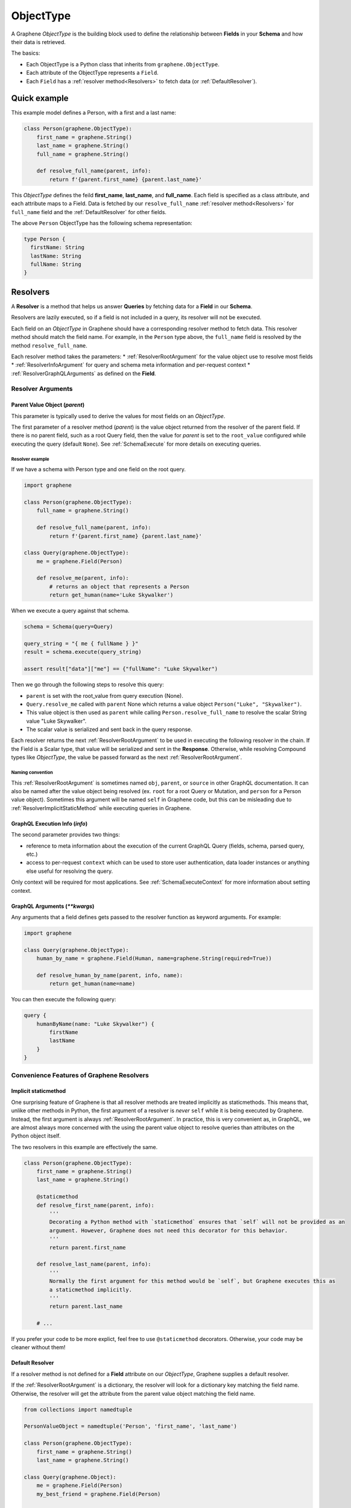 .. _ObjectType:

ObjectType
==========

A Graphene *ObjectType* is the building block used to define the relationship between **Fields** in your **Schema** and how their data is retrieved.

The basics:

- Each ObjectType is a Python class that inherits from ``graphene.ObjectType``.
- Each attribute of the ObjectType represents a ``Field``.
- Each ``Field`` has a :ref:`resolver method<Resolvers>` to fetch data (or :ref:`DefaultResolver`).

Quick example
-------------

This example model defines a Person, with a first and a last name:

.. code:: python

    class Person(graphene.ObjectType):
        first_name = graphene.String()
        last_name = graphene.String()
        full_name = graphene.String()

        def resolve_full_name(parent, info):
            return f'{parent.first_name} {parent.last_name}'

This *ObjectType* defines the feild **first\_name**, **last\_name**, and **full\_name**. Each field is specified as a class attribute, and each attribute maps to a Field. Data is fetched by our ``resolve_full_name`` :ref:`resolver method<Resolvers>` for ``full_name`` field and the :ref:`DefaultResolver` for other fields.

The above ``Person`` ObjectType has the following schema representation:

.. code::

    type Person {
      firstName: String
      lastName: String
      fullName: String
    }

.. _Resolvers:

Resolvers
---------

A **Resolver** is a method that helps us answer **Queries** by fetching data for a **Field** in our **Schema**.

Resolvers are lazily executed, so if a field is not included in a query, its resolver will not be executed.

Each field on an *ObjectType* in Graphene should have a corresponding resolver method to fetch data. This resolver method should match the field name. For example, in the ``Person`` type above, the ``full_name`` field is resolved by the method ``resolve_full_name``.

Each resolver method takes the parameters:
* :ref:`ResolverRootArgument` for the value object use to resolve most fields
* :ref:`ResolverInfoArgument` for query and schema meta information and per-request context
* :ref:`ResolverGraphQLArguments` as defined on the **Field**.

.. _ResolverArguments:

Resolver Arguments
~~~~~~~~~~~~~~~~~~

.. _ResolverRootArgument:

Parent Value Object (*parent*)
******************************

This parameter is typically used to derive the values for most fields on an *ObjectType*.

The first parameter of a resolver method (*parent*) is the value object returned from the resolver of the parent field. If there is no parent field, such as a root Query field, then the value for *parent* is set to the ``root_value`` configured while executing the query (default ``None``). See :ref:`SchemaExecute` for more details on executing queries.

Resolver example
^^^^^^^^^^^^^^^^

If we have a schema with Person type and one field on the root query.

.. code:: python

    import graphene

    class Person(graphene.ObjectType):
        full_name = graphene.String()

        def resolve_full_name(parent, info):
            return f'{parent.first_name} {parent.last_name}'

    class Query(graphene.ObjectType):
        me = graphene.Field(Person)

        def resolve_me(parent, info):
            # returns an object that represents a Person
            return get_human(name='Luke Skywalker')

When we execute a query against that schema.

.. code:: python

    schema = Schema(query=Query)

    query_string = "{ me { fullName } }"
    result = schema.execute(query_string)

    assert result["data"]["me"] == {"fullName": "Luke Skywalker")

Then we go through the following steps to resolve this query:

* ``parent`` is set with the root_value from query execution (None).
* ``Query.resolve_me`` called with ``parent`` None which returns a value object ``Person("Luke", "Skywalker")``.
* This value object is then used as ``parent`` while calling ``Person.resolve_full_name`` to resolve the scalar String value "Luke Skywalker".
* The scalar value is serialized and sent back in the query response.

Each resolver returns the next :ref:`ResolverRootArgument` to be used in executing the following resolver in the chain. If the Field is a Scalar type, that value will be serialized and sent in the **Response**. Otherwise, while resolving Compound types like *ObjectType*, the value be passed forward as the next :ref:`ResolverRootArgument`.

Naming convention
^^^^^^^^^^^^^^^^^

This :ref:`ResolverRootArgument` is sometimes named ``obj``, ``parent``, or ``source`` in other GraphQL documentation. It can also be named after the value object being resolved (ex. ``root`` for a root Query or Mutation, and ``person`` for a Person value object). Sometimes this argument will be named ``self`` in Graphene code, but this can be misleading due to :ref:`ResolverImplicitStaticMethod` while executing queries in Graphene.

.. _ResolverInfoArgument:

GraphQL Execution Info (*info*)
*******************************

The second parameter provides two things:

* reference to meta information about the execution of the current GraphQL Query (fields, schema, parsed query, etc.)
* access to per-request ``context`` which can be used to store user authentication, data loader instances or anything else useful for resolving the query.

Only context will be required for most applications. See :ref:`SchemaExecuteContext` for more information about setting context.

.. _ResolverGraphQLArguments:

GraphQL Arguments (*\*\*kwargs*)
********************************

Any arguments that a field defines gets passed to the resolver function as
keyword arguments. For example:

.. code:: python

    import graphene

    class Query(graphene.ObjectType):
        human_by_name = graphene.Field(Human, name=graphene.String(required=True))

        def resolve_human_by_name(parent, info, name):
            return get_human(name=name)

You can then execute the following query:

.. code::

    query {
        humanByName(name: "Luke Skywalker") {
            firstName
            lastName
        }
    }

Convenience Features of Graphene Resolvers
~~~~~~~~~~~~~~~~~~~~~~~~~~~~~~~~~~~~~~~~~~

.. _ResolverImplicitStaticMethod:

Implicit staticmethod
*********************

One surprising feature of Graphene is that all resolver methods are treated implicitly as staticmethods. This means that, unlike other methods in Python, the first argument of a resolver is *never* ``self`` while it is being executed by Graphene. Instead, the first argument is always :ref:`ResolverRootArgument`.  In practice, this is very convenient as, in GraphQL, we are almost always more concerned with the using the parent value object to resolve queries than attributes on the Python object itself.

The two resolvers in this example are effectively the same.

.. code:: python

    class Person(graphene.ObjectType):
        first_name = graphene.String()
        last_name = graphene.String()

        @staticmethod
        def resolve_first_name(parent, info):
            '''
            Decorating a Python method with `staticmethod` ensures that `self` will not be provided as an
            argument. However, Graphene does not need this decorator for this behavior.
            '''
            return parent.first_name

        def resolve_last_name(parent, info):
            '''
            Normally the first argument for this method would be `self`, but Graphene executes this as
            a staticmethod implicitly.
            '''
            return parent.last_name

        # ...

If you prefer your code to be more explict, feel free to use ``@staticmethod`` decorators. Otherwise, your code may be cleaner without them!

.. _DefaultResolver:

Default Resolver
****************

If a resolver method is not defined for a **Field** attribute on our *ObjectType*, Graphene supplies a default resolver.

If the :ref:`ResolverRootArgument` is a dictionary, the resolver will look for a dictionary key matching the field name. Otherwise, the resolver will get the attribute from the parent value object matching the field name.

.. code:: python

    from collections import namedtuple

    PersonValueObject = namedtuple('Person', 'first_name', 'last_name')

    class Person(graphene.ObjectType):
        first_name = graphene.String()
        last_name = graphene.String()

    class Query(graphene.Object):
        me = graphene.Field(Person)
        my_best_friend = graphene.Field(Person)

        def resolve_me(parent, info):
            # always pass an object for `me` field
            return PersonValueObject(first_name='Luke', last_name='Skywalker')

        def resolve_my_best_friend(parent, info):
            # always pass a dictionary for `my_best_fiend_field`
            return {"first_name": "R2", "last_name": "D2"}

    schema = graphene.Schema(query=Query)
    result = schema.execute('''
        {
            me { firstName lastName }
            myBestFriend { firstName lastName }
        }
    ''')
    # With default resolvers we can resolve attributes from an object..
    assert result['data']['me'] == {"firstName": "Luke", "lastName": "Skywalker"}

    # With default resolvers, we can also resolve keys from a dictionary..
    assert result['data']['my_best_friend'] == {"firstName": "R2", "lastName": "D2"}

Advanced
~~~~~~~~

GraphQL Argument defaults
*************************

If you define an argument for a field that is not required (and in a query
execution it is not provided as an argument) it will not be passed to the
resolver function at all. This is so that the developer can differenciate
between a ``undefined`` value for an argument and an explicit ``null`` value.

For example, given this schema:

.. code:: python

    import graphene

    class Query(graphene.ObjectType):
        hello = graphene.String(required=True, name=graphene.String())

        def resolve_hello(parent, info, name):
            return name if name else 'World'

And this query:

.. code::

    query {
        hello
    }

An error will be thrown:

.. code::

    TypeError: resolve_hello() missing 1 required positional argument: 'name'

You can fix this error in serveral ways. Either by combining all keyword arguments
into a dict:

.. code:: python

    class Query(graphene.ObjectType):
        hello = graphene.String(required=True, name=graphene.String())

        def resolve_hello(parent, info, **kwargs):
            name = kwargs.get('name', 'World')
            return f'Hello, {name}!'

Or by setting a default value for the keyword argument:

.. code:: python

    class Query(graphene.ObjectType):
        hello = graphene.String(required=True, name=graphene.String())

        def resolve_hello(parent, info, name='World'):
            return f'Hello, {name}!'

One can also set a default value for an Argument in the GraphQL schema itself using Graphene!

.. code:: python

    class Query(graphene.ObjectType):
        hello = graphene.String(
            required=True,
            name=graphene.Argument(graphene.String, default_value='World')
        )

        def resolve_hello(parent, info, name):
            return f'Hello, {name}!'

Resolvers outside the class
***************************

A field can use a custom resolver from outside the class:

.. code:: python

    import graphene

    def resolve_full_name(person, info):
        return '{} {}'.format(person.first_name, person.last_name)

    class Person(graphene.ObjectType):
        first_name = graphene.String()
        last_name = graphene.String()
        full_name = graphene.String(resolver=resolve_full_name)


Instances as value objects
**************************

Graphene ``ObjectType``\ s can act as value objects too. So with the
previous example you could use ``Person`` to capture data for each of the *ObjectType*'s fields.

.. code:: python

    peter = Person(first_name='Peter', last_name='Griffin')

    peter.first_name # prints "Peter"
    peter.last_name # prints "Griffin"

Field camelcasing
*****************

Graphene automatically camelcases fields on *ObjectType* from ``field_name`` to ``fieldName`` to conform with GraphQL standards. See :ref:`SchemaAutoCamelCase` for more information.

*ObjectType* Configuration - Meta class
---------------------------------------

Graphene uses a Meta inner class on *ObjectType* to set different options.

GraphQL type name
~~~~~~~~~~~~~~~~~

By default the type name in the GraphQL schema will be the same as the class name
that defines the ``ObjectType``. This can be changed by setting the ``name``
property on the ``Meta`` class:

.. code:: python

    class MyGraphQlSong(graphene.ObjectType):
        class Meta:
            name = 'Song'

GraphQL Description
~~~~~~~~~~~~~~~~~~~

The schema description of an *ObjectType* can be set as a docstring on the Python object or on the Meta inner class.

.. code:: python

    class MyGraphQlSong(graphene.ObjectType):
        ''' We can set the schema description for an Object Type here on a docstring '''
        class Meta:
            description = 'But if we set the description in Meta, this value is used instead'

Interfaces & Possible Types
~~~~~~~~~~~~~~~~~~~~~~~~~~~

Setting ``interfaces`` in Meta inner class specifies the GraphQL Interfaces that this Object implements.

Providing ``possible_types`` helps Graphene resolve ambiguous types such as interfaces or Unions.

See :ref:`Interfaces` for more information.

.. code:: python

    Song = namedtuple('Song', ('title', 'artist'))

    class MyGraphQlSong(graphene.ObjectType):
        class Meta:
            interfaces = (graphene.Node, )
            possible_types = (Song, )

.. _Interface: /docs/interfaces/
